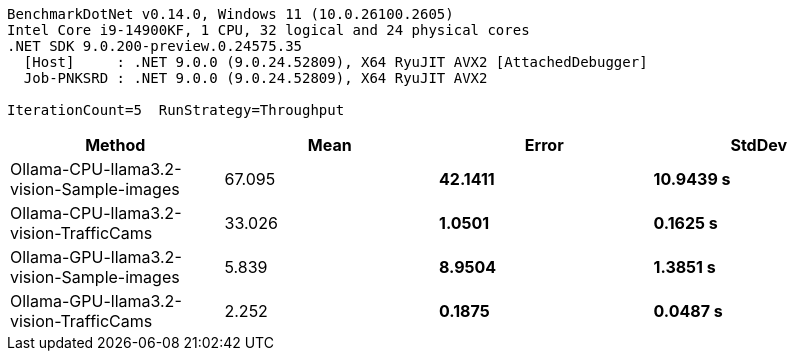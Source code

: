 ....
BenchmarkDotNet v0.14.0, Windows 11 (10.0.26100.2605)
Intel Core i9-14900KF, 1 CPU, 32 logical and 24 physical cores
.NET SDK 9.0.200-preview.0.24575.35
  [Host]     : .NET 9.0.0 (9.0.24.52809), X64 RyuJIT AVX2 [AttachedDebugger]
  Job-PNKSRD : .NET 9.0.0 (9.0.24.52809), X64 RyuJIT AVX2

IterationCount=5  RunStrategy=Throughput  
....
[options="header"]
|===
|Method                                    |Mean      |Error      |StdDev     
|Ollama-CPU-llama3.2-vision-Sample-images  |  67.095 s|  42.1411 s|  10.9439 s
|Ollama-CPU-llama3.2-vision-TrafficCams    |  33.026 s|   1.0501 s|   0.1625 s
|Ollama-GPU-llama3.2-vision-Sample-images  |   5.839 s|   8.9504 s|   1.3851 s
|Ollama-GPU-llama3.2-vision-TrafficCams    |   2.252 s|   0.1875 s|   0.0487 s
|===
